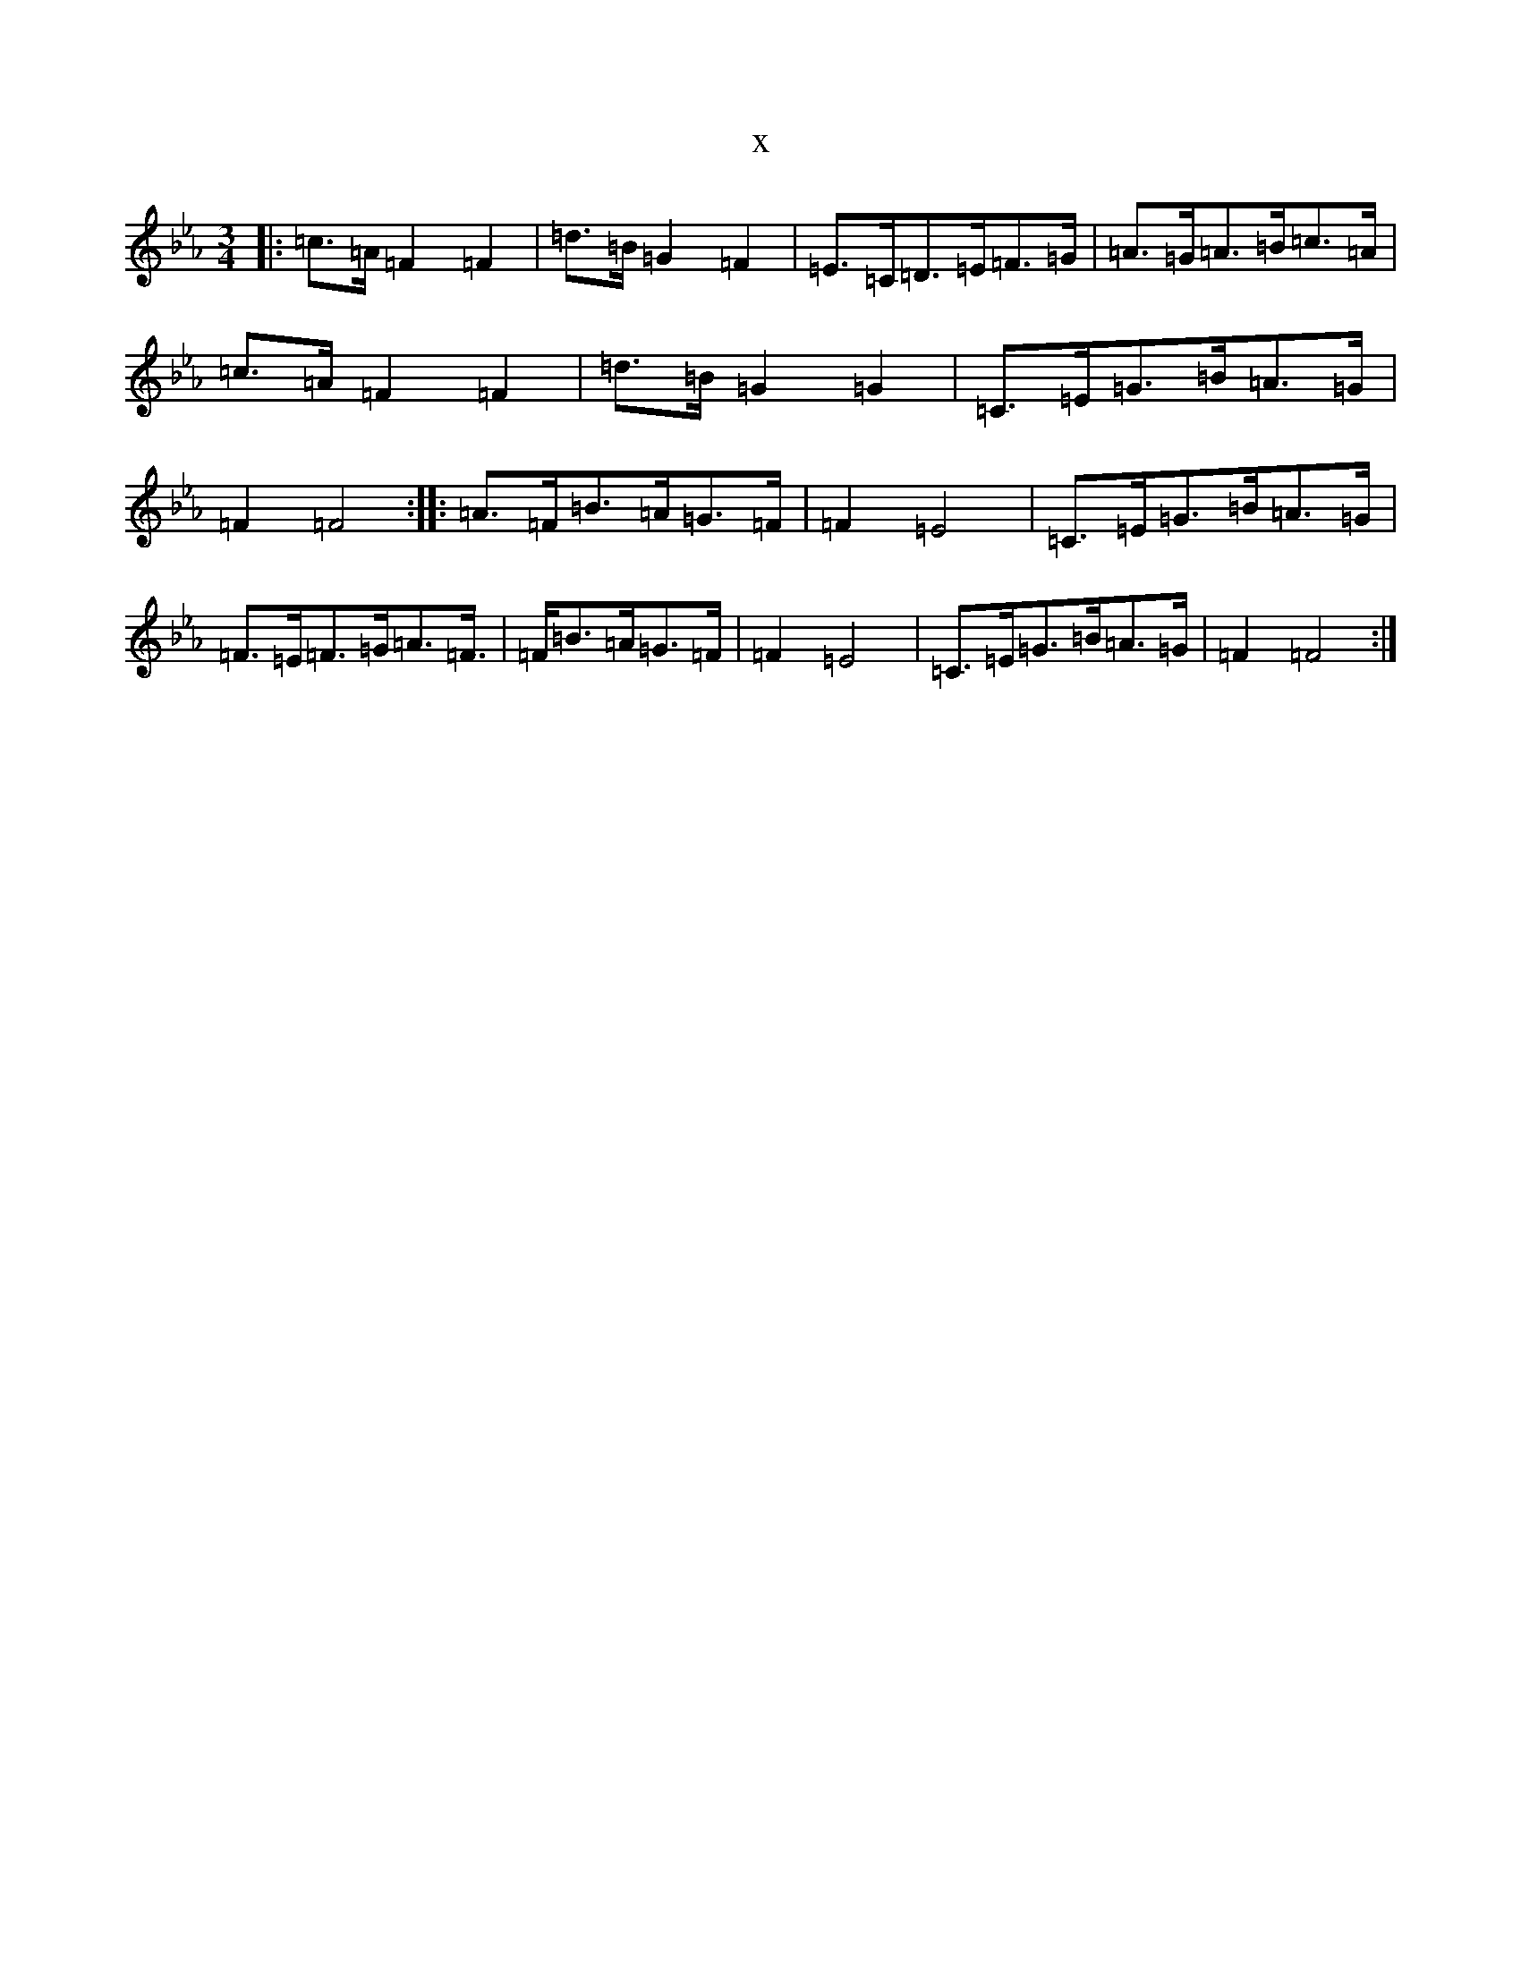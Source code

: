 X:21935
T:x
L:1/8
M:3/4
K: C minor
|:=c>=A=F2=F2|=d>=B=G2=F2|=E>=C=D>=E=F>=G|=A>=G=A>=B=c>=A|=c>=A=F2=F2|=d>=B=G2=G2|=C>=E=G>=B=A>=G|=F2=F4:||:=A>=F=B>=A=G>=F|=F2=E4|=C>=E=G>=B=A>=G|=F>=E=F>=G=A>=F|>=F=B>=A=G>=F|=F2=E4|=C>=E=G>=B=A>=G|=F2=F4:|